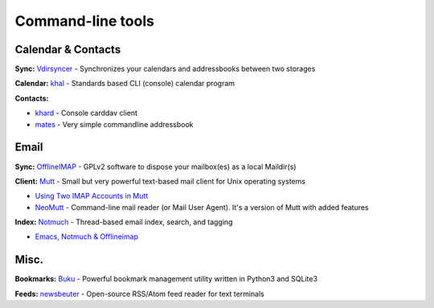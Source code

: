 Command-line tools
==================

Calendar & Contacts
-------------------

**Sync:** `Vdirsyncer <https://vdirsyncer.pimutils.org/en/stable/>`_ - Synchronizes your calendars and addressbooks between two storages

**Calendar:** `khal <http://lostpackets.de/khal/>`_ - Standards based CLI (console) calendar program

**Contacts:**

- `khard <https://github.com/scheibler/khard>`_ - Console carddav client
- `mates <https://github.com/untitaker/mates.rs>`_ - Very simple commandline addressbook

Email
-----

**Sync:** `OfflineIMAP <http://www.offlineimap.org/>`_ - GPLv2 software to dispose your mailbox(es) as a local Maildir(s)

**Client:** `Mutt <http://www.mutt.org/>`_ - Small but very powerful text-based mail client for Unix operating systems

- `Using Two IMAP Accounts in Mutt <https://pbrisbin.com/posts/two_accounts_in_mutt/>`_
- `NeoMutt <https://www.neomutt.org/>`_ - Command-line mail reader (or Mail User Agent). It's a version of Mutt with added features

**Index:** `Notmuch <https://notmuchmail.org/>`_ - Thread-based email index, search, and tagging

- `Emacs, Notmuch & Offlineimap <http://chrisdone.com/posts/emacs-mail>`_

Misc.
-----

**Bookmarks:** `Buku <https://github.com/jarun/Buku>`_ - Powerful bookmark management utility written in Python3 and SQLite3

**Feeds:** `newsbeuter <http://www.newsbeuter.org/>`_ - Open-source RSS/Atom feed reader for text terminals

.. seealso:: :doc:`self-host`
